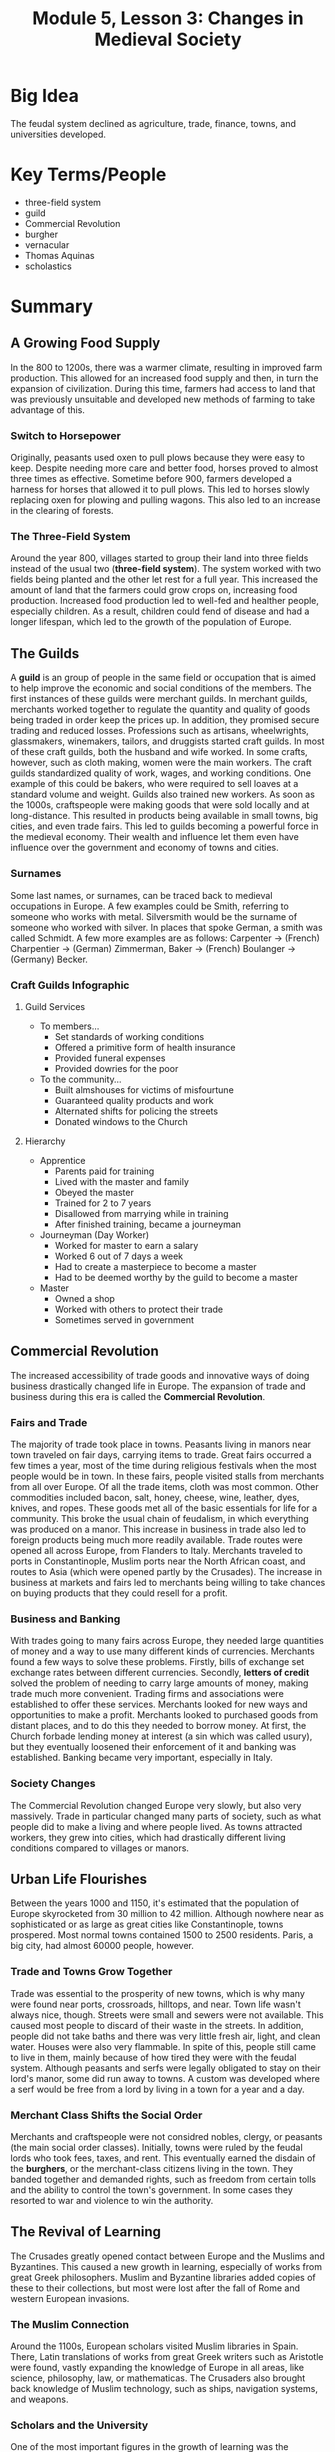 #+title: Module 5, Lesson 3: Changes in Medieval Society
#+options: toc:nil
#+latex: \newpage
* Big Idea
  The feudal system declined as agriculture, trade, finance, towns, and universities developed.
* Key Terms/People
  - three-field system
  - guild
  - Commercial Revolution
  - burgher
  - vernacular
  - Thomas Aquinas
  - scholastics
* Summary
** A Growing Food Supply
   In the 800 to 1200s, there was a warmer climate, resulting in improved farm production. This allowed for an increased food supply and then, in turn the expansion of civilization. During this time, farmers had access to land that was previously unsuitable and developed new methods of farming to take advantage of this.
*** Switch to Horsepower
    Originally, peasants used oxen to pull plows because they were easy to keep. Despite needing more care and better food, horses proved to almost three times as effective. Sometime before 900, farmers developed a harness for horses that allowed it to pull plows. This led to horses slowly replacing oxen for plowing and pulling wagons. This also led to an increase in the clearing of forests.
*** The Three-Field System
    Around the year 800, villages started to group their land into three fields instead of the usual two (*three-field system*). The system worked with two fields being planted and the other let rest for a full year. This increased the amount of land that the farmers could grow crops on, increasing food production. Increased food production led to well-fed and healther people, especially children. As a result, children could fend of disease and had a longer lifespan, which led to the growth of the population of Europe.
** The Guilds
   A *guild* is an group of people in the same field or occupation that is aimed to help improve the economic and social conditions of the members. The first instances of these guilds were merchant guilds. In merchant guilds, merchants worked together to regulate the quantity and quality of goods being traded in order keep the prices up. In addition, they promised secure trading and reduced losses. Professions such as artisans, wheelwrights, glassmakers, winemakers, tailors, and druggists started craft guilds. In most of these craft guilds, both the husband and wife worked. In some crafts, however, such as cloth making, women were the main workers. The craft guilds standardized quality of work, wages, and working conditions. One example of this could be bakers, who were required to sell loaves at a standard volume and weight. Guilds also trained new workers. As soon as the 1000s, craftspeople were making goods that were sold locally and at long-distance. This resulted in products being available in small towns, big cities, and even trade fairs. This led to guilds becoming a powerful force in the medieval economy. Their wealth and influence let them even have influence over the government and economy of towns and cities.
*** Surnames
    Some last names, or surnames, can be traced back to medieval occupations in Europe. A few examples could be Smith, referring to someone who works with metal. Silversmith would be the surname of someone who worked with silver. In places that spoke German, a smith was called Schmidt. A few more examples are as follows: Carpenter -> (French) Charpentier -> (German) Zimmerman, Baker -> (French) Boulanger -> (Germany) Becker.
*** Craft Guilds Infographic
**** Guild Services
     - To members...
       - Set standards of working conditions
       - Offered a primitive form of health insurance
       - Provided funeral expenses
       - Provided dowries for the poor
     - To the community...
       - Built almshouses for victims of misfourtune
       - Guaranteed quality products and work
       - Alternated shifts for policing the streets
       - Donated windows to the Church
**** Hierarchy
     - Apprentice
       - Parents paid for training
       - Lived with the master and family
       - Obeyed the master
       - Trained for 2 to 7 years
       - Disallowed from marrying while in training
       - After finished training, became a journeyman
     - Journeyman (Day Worker)
       - Worked for master to earn a salary
       - Worked 6 out of 7 days a week
       - Had to create a masterpiece to become a master
       - Had to be deemed worthy by the guild to become a master
     - Master
       - Owned a shop
       - Worked with others to protect their trade
       - Sometimes served in government
** Commercial Revolution
   The increased accessibility of trade goods and innovative ways of doing business drastically changed life in Europe. The expansion of trade and business during this era is called the *Commercial Revolution*.
*** Fairs and Trade
    The majority of trade took place in towns. Peasants living in manors near town traveled on fair days, carrying items to trade. Great fairs occurred a few times a year, most of the time during religious festivals when the most people would be in town. In these fairs, people visited stalls from merchants from all over Europe. Of all the trade items, cloth was most common. Other commodities included bacon, salt, honey, cheese, wine, leather, dyes, knives, and ropes. These goods met all of the basic essentials for life for a community. This broke the usual chain of feudalism, in which everything was produced on a manor. This increase in business in trade also led to foreign products being much more readily available. Trade routes were opened all across Europe, from Flanders to Italy. Merchants traveled to ports in Constantinople, Muslim ports near the North African coast, and routes to Asia (which were opened partly by the Crusades). The increase in business at markets and fairs led to merchants being willing to take chances on buying products that they could resell for a profit.
*** Business and Banking
    With trades going to many fairs across Europe, they needed large quantities of money and a way to use many different kinds of currencies. Merchants found a few ways to solve these problems. Firstly, bills of exchange set exchange rates between different currencies. Secondly, *letters of credit* solved the problem of needing to carry large amounts of money, making trade much more convenient. Trading firms and associations were established to offer these services. Merchants looked for new ways and opportunities to make a profit. Merchants looked to purchased goods from distant places, and to do this they needed to borrow money. At first, the Church forbade lending money at interest (a sin which was called usury), but they eventually loosened their enforcement of it and banking was established. Banking became very important, especially in Italy.
*** Society Changes
    The Commercial Revolution changed Europe very slowly, but also very massively. Trade in particular changed many parts of society, such as what people did to make a living and where people lived. As towns attracted workers, they grew into cities, which had drastically different living conditions compared to villages or manors.
** Urban Life Flourishes
   Between the years 1000 and 1150, it's estimated that the population of Europe skyrocketed from 30 million to 42 million. Although nowhere near as sophisticated or as large as great cities like Constantinople, towns prospered. Most normal towns contained 1500 to 2500 residents. Paris, a big city, had almost 60000 people, however.
*** Trade and Towns Grow Together
    Trade was essential to the prosperity of new towns, which is why many were found near ports, crossroads, hilltops, and near. Town life wasn't always nice, though. Streets were small and sewers were not available. This caused most people to discard of their waste in the streets. In addition, people did not take baths and there was very little fresh air, light, and clean water. Houses were also very flammable. In spite of this, people still came to live in them, mainly because of how tired they were with the feudal system. Although peasants and serfs were legally obligated to stay on their lord's manor, some did run away to towns. A custom was developed where a serf would be free from a lord by living in a town for a year and a day.
*** Merchant Class Shifts the Social Order
    Merchants and craftspeople were not considred nobles, clergy, or peasants (the main social order classes). Initially, towns were ruled by the feudal lords who took fees, taxes, and rent. This eventually earned the disdain of the *burghers*, or the merchant-class citizens living in the town. They banded together and demanded rights, such as freedom from certain tolls and the ability to control the town's government. In some cases they resorted to war and violence to win the authority.
** The Revival of Learning
   The Crusades greatly opened contact between Europe and the Muslims and Byzantines. This caused a new growth in learning, especially of works from great Greek philosophers. Muslim and Byzantine libraries added copies of these to their collections, but most were lost after the fall of Rome and western European invasions.
*** The Muslim Connection
    Around the 1100s, European scholars visited Muslim libraries in Spain. There, Latin translations of works from great Greek writers such as Aristotle were found, vastly expanding the knowledge of Europe in all areas, like science, philosophy, law, or mathematicas. The Crusaders also brought back knowledge of Muslim technology, such as ships, navigation systems, and weapons.
*** Scholars and the University
    One of the most important figures in the growth of learning was the university. Originally, the word "university" meant a group of scholars in a meeting. Universities were marked by people, not buildings. Universities were found in Pairs and Bologna, Italy, and later Oxford and Salerno, Italy. The demographic of the students were majorly sons of merchants or artisans. The main goal of these students was to achieve a job in the government or the Church. Earning a bachelor's degree for theology took quite a while, five to seven years, in fact, whereas becoming a master took at minimum twelve years.
    Although most scholars and writers used Latin, some renowned poets used their native, everyday language, or *vernacular*. There are quite a few examples of masterpieces that are still being read nowadays, such as Dante Alighieri's /The Divine Comedy/ (1308 - 1314, Italian), Geoffrey Chaucer's /The Canterbury Tales/ (1386 - 1400, English), and Christine de Pisan's /The Book of The City of Ladies/ (1405, French). Works written in the vernacular made literature much more widespread and inviting.
*** Muslim Scholars Info
    Quite a few Islamic scholars greatly influenced Europe. One such of these was Ibn Sina (also knowed as Avicenna), who was a Persian philosopher, astronomer, poet, and physician. One book of his, /The Cure/, was one work that greatly affected the West.
*** Aquinas and Medieval Philosophy
    Christian scholars were quite curious and excited by the works and ideas of Greek philosophers. One very relevant topic of discussion for them was whether a following a logical approach such as Aristotle's would still keep faith with the Bible. A man by the name of Thomas Aquinas argued in the 1200s that it /was/ possible with his /Summa Theologicae/ (1267 - 1273).
    Aquinas and scholars like him that were found at great universities were called *scholastics*, or schoolmen. These scholastics debated modern issues of the time using the knowledge of Aristotle. The way they taught law and government greatly effected western Europeans, such as the English and French. They also adopted some democratic ideas and institutions.
